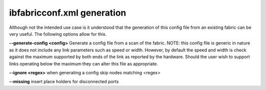 .. Common text for the ibfabricconf file

ibfabricconf.xml generation
---------------------------

Although not the intended use case is it understood that the generation of this
config file from an existing fabric can be very useful.  The following options
allow for this.

**--generate-config <config>**
Generate a config file from a scan of the fabric.  NOTE: this config file
is generic in nature as it does not include any link parameters such
as speed or width.  However, by default the speed and width is check against
the maximum supported by both ends of the link as reported by the hardware.
Should the user wish to support links operating below the maximum they can
alter this file as appropriate.

**--ignore <regex>** when generating a config skip nodes matching <regex>

**--missing** insert place holders for disconnected ports



